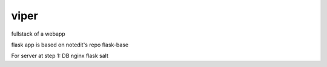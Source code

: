 viper
=====

fullstack of a webapp

flask app is based on notedit's repo flask-base

For server at step 1: DB nginx flask salt
